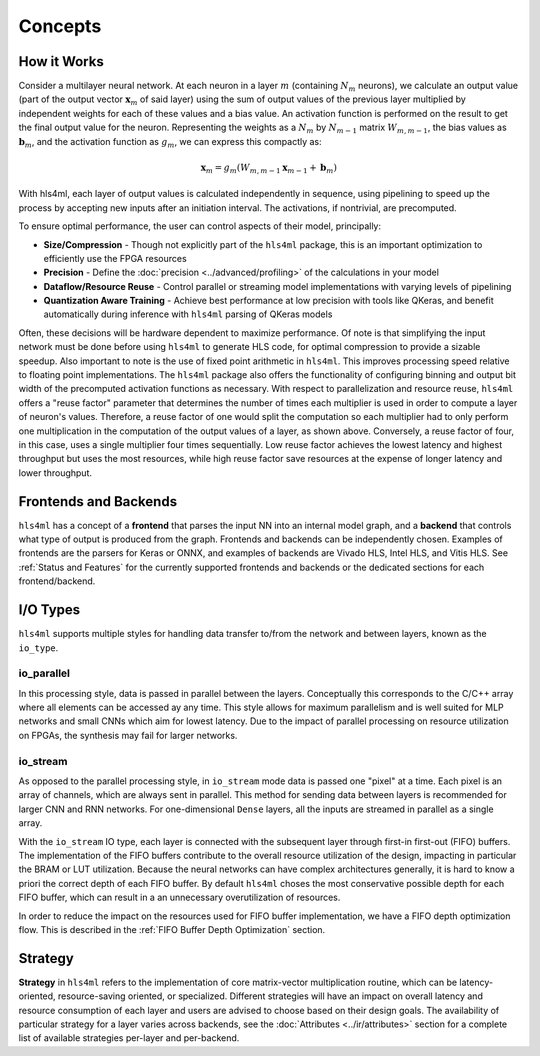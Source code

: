 ========
Concepts
========

How it Works
----------------------

.. image:: ../img/nn_map_paper_fig_2.png
   :width: 70%
   :align: center


Consider a multilayer neural network. At each neuron in a layer :math:`m`  (containing :math:`N_m` neurons), we calculate an output value (part of the output vector :math:`\mathbf{x}_m` of said layer) using the sum of output values of the previous layer multiplied by independent weights for each of these values and a bias value. An activation function is performed on the result to get the final output value for the neuron. Representing the weights as a :math:`N_m` by :math:`N_{m-1}`  matrix  :math:`W_{m,m-1}`, the bias values as :math:`\mathbf{b}_m`, and the activation function as :math:`g_m`, we can express this compactly as:


.. math::

   \mathbf{x}_m = g_m (W_{m,m-1} \mathbf{x}_{m-1} +\mathbf{b}_m)

With hls4ml, each layer of output values is calculated independently in sequence, using pipelining to speed up the process by accepting new inputs after an initiation interval.
The activations, if nontrivial, are precomputed.

To ensure optimal performance, the user can control aspects of their model, principally:


* **Size/Compression** - Though not explicitly part of the ``hls4ml`` package, this is an important optimization to efficiently use the FPGA resources
* **Precision** - Define the :doc:`precision <../advanced/profiling>` of the calculations in your model
* **Dataflow/Resource Reuse** - Control parallel or streaming model implementations with varying levels of pipelining
* **Quantization Aware Training** - Achieve best performance at low precision with tools like QKeras, and benefit automatically during inference with ``hls4ml`` parsing of QKeras models


.. image:: ../img/reuse_factor_paper_fig_8.png
   :width: 70%
   :align: center


Often, these decisions will be hardware dependent to maximize performance.
Of note is that simplifying the input network must be done before using ``hls4ml`` to generate HLS code, for optimal compression to provide a sizable speedup.
Also important to note is the use of fixed point arithmetic in ``hls4ml``.
This improves processing speed relative to floating point implementations.
The ``hls4ml`` package also offers the functionality of configuring binning and output bit width of the precomputed activation functions as necessary. With respect to parallelization and resource reuse, ``hls4ml`` offers a "reuse factor" parameter that determines the number of times each multiplier is used in order to compute a layer of neuron's values. Therefore, a reuse factor of one would split the computation so each multiplier had to only perform one multiplication in the computation of the output values of a layer, as shown above. Conversely, a reuse factor of four, in this case, uses a single multiplier four times sequentially. Low reuse factor achieves the lowest latency and highest throughput but uses the most resources, while high reuse factor save resources at the expense of longer latency and lower throughput.


Frontends and Backends
----------------------

``hls4ml`` has a concept of a **frontend** that parses the input NN into an internal model graph, and a **backend** that controls
what type of output is produced from the graph. Frontends and backends can be independently chosen. Examples of frontends are the
parsers for Keras or ONNX, and examples of backends are Vivado HLS, Intel HLS, and Vitis HLS. See :ref:`Status and Features` for the
currently supported frontends and backends or the dedicated sections for each frontend/backend.


I/O Types
---------

``hls4ml`` supports multiple styles for handling data transfer to/from the network and between layers, known as the ``io_type``.

io_parallel
^^^^^^^^^^^
In this processing style, data is passed in parallel between the layers. Conceptually this corresponds to the C/C++ array where all elements can be accessed ay any time. This style allows for maximum parallelism and is well suited for MLP networks and small CNNs which aim for lowest latency. Due to the impact of parallel processing on resource utilization on FPGAs, the synthesis may fail for larger networks.

io_stream
^^^^^^^^^
As opposed to the parallel processing style, in ``io_stream`` mode data is passed one "pixel" at a time. Each pixel is an array of channels, which are always sent in parallel. This method for sending data between layers is recommended for larger CNN and RNN networks. For one-dimensional ``Dense`` layers, all the inputs are streamed in parallel as a single array.

With the ``io_stream`` IO type, each layer is connected with the subsequent layer through first-in first-out (FIFO) buffers.
The implementation of the FIFO buffers contribute to the overall resource utilization of the design, impacting in particular the BRAM or LUT utilization.
Because the neural networks can have complex architectures generally, it is hard to know a priori the correct depth of each FIFO buffer.
By default ``hls4ml`` choses the most conservative possible depth for each FIFO buffer, which can result in a an unnecessary overutilization of resources.

In order to reduce the impact on the resources used for FIFO buffer implementation, we have a FIFO depth optimization flow. This is described
in the :ref:`FIFO Buffer Depth Optimization` section.


Strategy
---------

**Strategy** in ``hls4ml`` refers to the implementation of core matrix-vector multiplication routine, which can be latency-oriented, resource-saving oriented, or specialized. Different strategies will have an impact on overall latency and resource consumption of each layer and users are advised to choose based on their design goals. The availability of particular strategy for a layer varies across backends, see the :doc:`Attributes <../ir/attributes>` section for a complete list of available strategies per-layer and per-backend.
